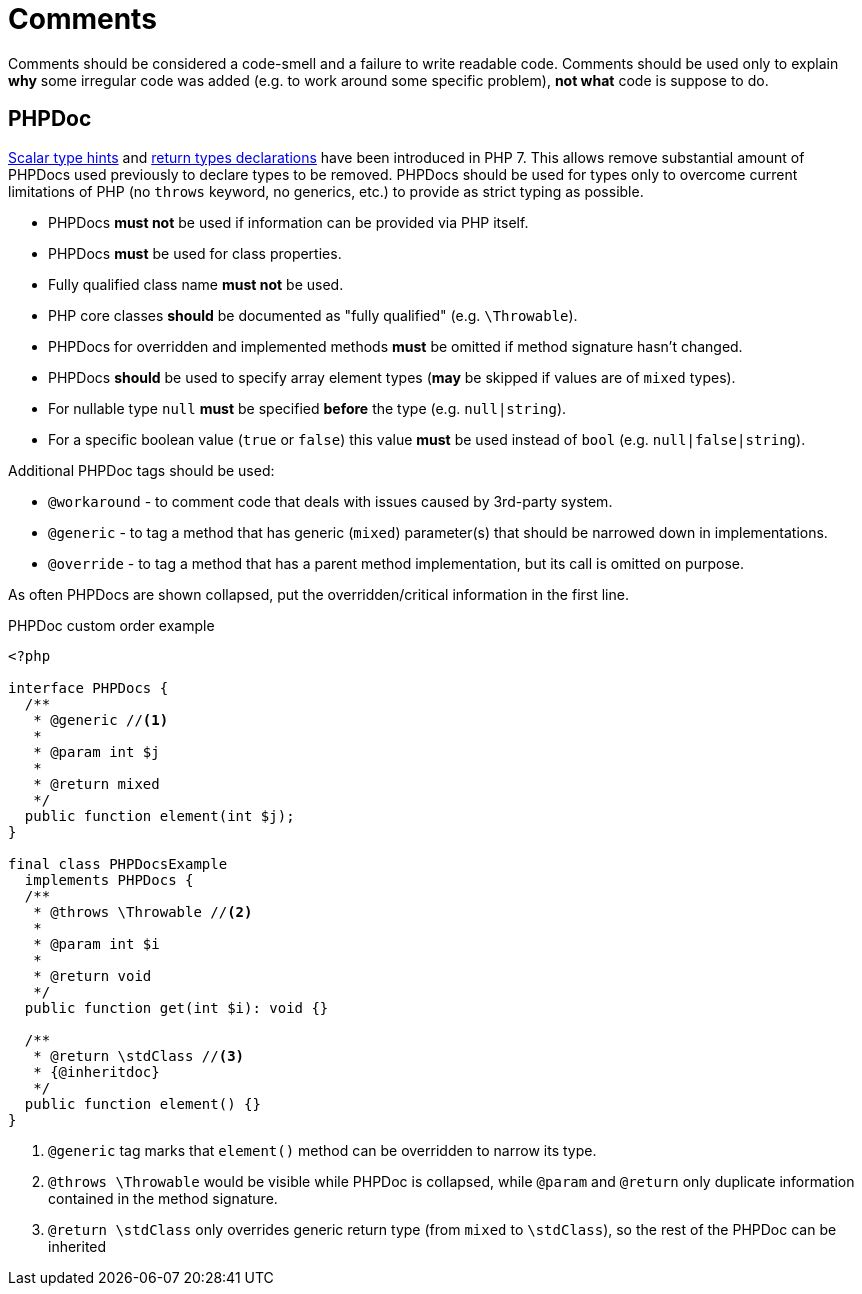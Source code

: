 = Comments

Comments should be considered a code-smell and a failure to write readable code.
Comments should be used only to explain **why** some irregular code was added
(e.g. to work around some specific problem),
**not what** code is suppose to do.

== PHPDoc

link:https://wiki.php.net/rfc/scalar_type_hints_v5[Scalar type hints] and
link:https://wiki.php.net/rfc/return_types[return types declarations] have been introduced in PHP 7.
This allows remove substantial amount of PHPDocs used previously to declare types to be removed.
PHPDocs should be used for types only to overcome current limitations of PHP
(no `throws` keyword, no generics, etc.)
to provide as strict typing as possible.

* PHPDocs *must not* be used if information can be provided via PHP itself.
* PHPDocs *must* be used for class properties.
* Fully qualified class name *must not* be used.
* PHP core classes *should* be documented as "fully qualified" (e.g. `\Throwable`).
* PHPDocs for overridden and implemented methods *must* be omitted if method signature hasn't changed.
* PHPDocs *should* be used to specify array element types
(*may* be skipped if values are of `mixed` types).
* For nullable type `null` *must* be specified *before* the type
(e.g. `null|string`).
* For a specific boolean value (`true` or `false`) this value *must* be used instead of `bool`
(e.g. `null|false|string`).

Additional PHPDoc tags should be used:

* `@workaround` - to comment code that deals with issues caused by 3rd-party system.
* `@generic` - to tag a method that has generic (`mixed`) parameter(s)
that should be narrowed down in implementations.
* `@override` - to tag a method that has a parent method implementation,
but its call is omitted on purpose.

As often PHPDocs are shown collapsed,
put the overridden/critical information in the first line.

.PHPDoc custom order example
[source]
----
<?php

interface PHPDocs {
  /**
   * @generic //<1>
   *
   * @param int $j
   *
   * @return mixed
   */
  public function element(int $j);
}

final class PHPDocsExample
  implements PHPDocs {
  /**
   * @throws \Throwable //<2>
   *
   * @param int $i
   *
   * @return void
   */
  public function get(int $i): void {}

  /**
   * @return \stdClass //<3>
   * {@inheritdoc}
   */
  public function element() {}
}
----
<1> `@generic` tag marks that `element()` method can be overridden to narrow its type.
<2> `@throws \Throwable` would be visible while PHPDoc is collapsed,
while `@param` and `@return` only duplicate information contained in the method signature.
<3> `@return \stdClass` only overrides generic return type (from `mixed` to `\stdClass`),
so the rest of the PHPDoc can be inherited
